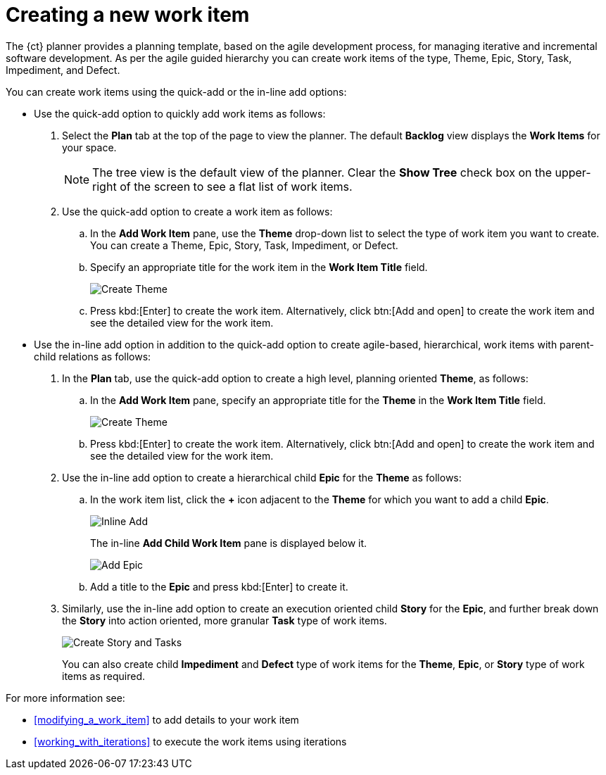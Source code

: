 [id="creating_a_new_work_item"]
= Creating a new work item

The {ct} planner provides a planning template, based on the agile development process, for managing iterative and incremental software development. As per the agile guided hierarchy you can create work items of the type, Theme, Epic, Story, Task, Impediment, and Defect.

You can create work items using the quick-add or the in-line add options:

* Use the quick-add option to quickly add work items as follows:
. Select the *Plan* tab at the top of the page to view the planner. The default *Backlog* view displays the *Work Items* for your space.
+
NOTE: The tree view is the default view of the planner. Clear the *Show Tree* check box on the upper-right of the screen to see a flat list of work items.
+

. Use the quick-add option to create a work item as follows:
.. In the *Add Work Item* pane, use the *Theme* drop-down list to select the type of work item you want to create. You can create a Theme, Epic, Story, Task, Impediment, or Defect.

.. Specify an appropriate title for the work item in the *Work Item Title* field.
+
image::create_theme.png[Create Theme]
.. Press kbd:[Enter] to create the work item. Alternatively, click btn:[Add and open] to create the work item and see the detailed view for the work item.

* Use the in-line add option in addition to the quick-add option to create agile-based, hierarchical, work items with parent-child relations as follows:

. In the *Plan* tab, use the quick-add option to create a high level, planning oriented *Theme*, as follows:
.. In the *Add Work Item* pane, specify an appropriate title for the *Theme* in the *Work Item Title* field.
+
image::create_theme.png[Create Theme]
.. Press kbd:[Enter] to create the work item. Alternatively, click btn:[Add and open] to create the work item and see the detailed view for the work item.

. Use the in-line add option to create a hierarchical child *Epic* for the *Theme* as follows:
.. In the work item list, click the *+* icon adjacent to the *Theme* for which you want to add a child *Epic*.
+
image::inline_add.png[Inline Add]
+
The in-line *Add Child Work Item* pane is displayed below it.
+
image::add_epic.png[Add Epic]

.. Add a title to the *Epic* and press kbd:[Enter] to create it.
. Similarly, use the in-line add option to create an execution oriented child *Story* for the *Epic*, and further break down the *Story* into action oriented, more granular *Task* type of work items.
+
image::create_story_task.png[Create Story and Tasks]
+
You can also create child *Impediment* and *Defect* type of work items for the *Theme*, *Epic*, or *Story* type of work items as required.

For more information see:

* <<modifying_a_work_item>> to add details to your work item
* <<working_with_iterations>> to execute the work items using iterations
